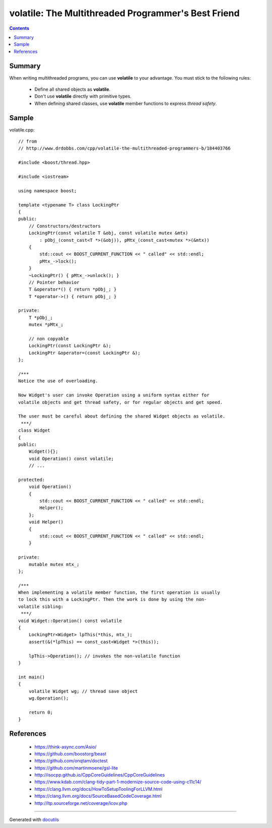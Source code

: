 
====================================================
volatile: The Multithreaded Programmer's Best Friend
====================================================


.. contents::


Summary
-------

When writing multithreaded programs, you can use **volatile** to your advantage.
You must stick to the following rules:

 * Define all shared objects as **volatile**.
 * Don't use **volatile** directly with primitive types.
 * When defining shared classes, use **volatile** member functions to express *thread safety*.


Sample
------

volatile.cpp::
    
    // from
    // http://www.drdobbs.com/cpp/volatile-the-multithreaded-programmers-b/184403766
    
    #include <boost/thread.hpp>
    
    #include <iostream>
    
    using namespace boost;
    
    template <typename T> class LockingPtr
    {
    public:
        // Constructors/destructors
        LockingPtr(const volatile T &obj, const volatile mutex &mtx)
            : pObj_(const_cast<T *>(&obj)), pMtx_(const_cast<mutex *>(&mtx))
        {
            std::cout << BOOST_CURRENT_FUNCTION << " called" << std::endl;
            pMtx_->lock();
        }
        ~LockingPtr() { pMtx_->unlock(); }
        // Pointer behavior
        T &operator*() { return *pObj_; }
        T *operator->() { return pObj_; }
    
    private:
        T *pObj_;
        mutex *pMtx_;
    
        // non copyable
        LockingPtr(const LockingPtr &);
        LockingPtr &operator=(const LockingPtr &);
    };
    
    /***
    Notice the use of overloading.
    
    Now Widget's user can invoke Operation using a uniform syntax either for
    volatile objects and get thread safety, or for regular objects and get speed.
    
    The user must be careful about defining the shared Widget objects as volatile.
     ***/
    class Widget
    {
    public:
        Widget(){};
        void Operation() const volatile;
        // ...
    
    protected:
        void Operation()
        {
            std::cout << BOOST_CURRENT_FUNCTION << " called" << std::endl;
            Helper();
        };
        void Helper()
        {
            std::cout << BOOST_CURRENT_FUNCTION << " called" << std::endl;
        }
    
    private:
        mutable mutex mtx_;
    };
    
    /***
    When implementing a volatile member function, the first operation is usually
    to lock this with a LockingPtr. Then the work is done by using the non-
    volatile sibling:
     ***/
    void Widget::Operation() const volatile
    {
        LockingPtr<Widget> lpThis(*this, mtx_);
        assert(&(*lpThis) == const_cast<Widget *>(this));
    
        lpThis->Operation(); // invokes the non-volatile function
    }
    
    int main()
    {
        volatile Widget wg; // thread save object
        wg.Operation();
    
        return 0;
    }


References
----------

 * https://think-async.com/Asio/
 * https://github.com/boostorg/beast
 * https://github.com/onqtam/doctest
 * https://github.com/martinmoene/gsl-lite
 * http://isocpp.github.io/CppCoreGuidelines/CppCoreGuidelines
 * https://www.kdab.com/clang-tidy-part-1-modernize-source-code-using-c11c14/
 * https://clang.llvm.org/docs/HowToSetupToolingForLLVM.html
 * https://clang.llvm.org/docs/SourceBasedCodeCoverage.html
 * http://ltp.sourceforge.net/coverage/lcov.php

___________________________________________________________

Generated with docutils_

.. _docutils: http://docutils.sourceforge.net/rst.html
